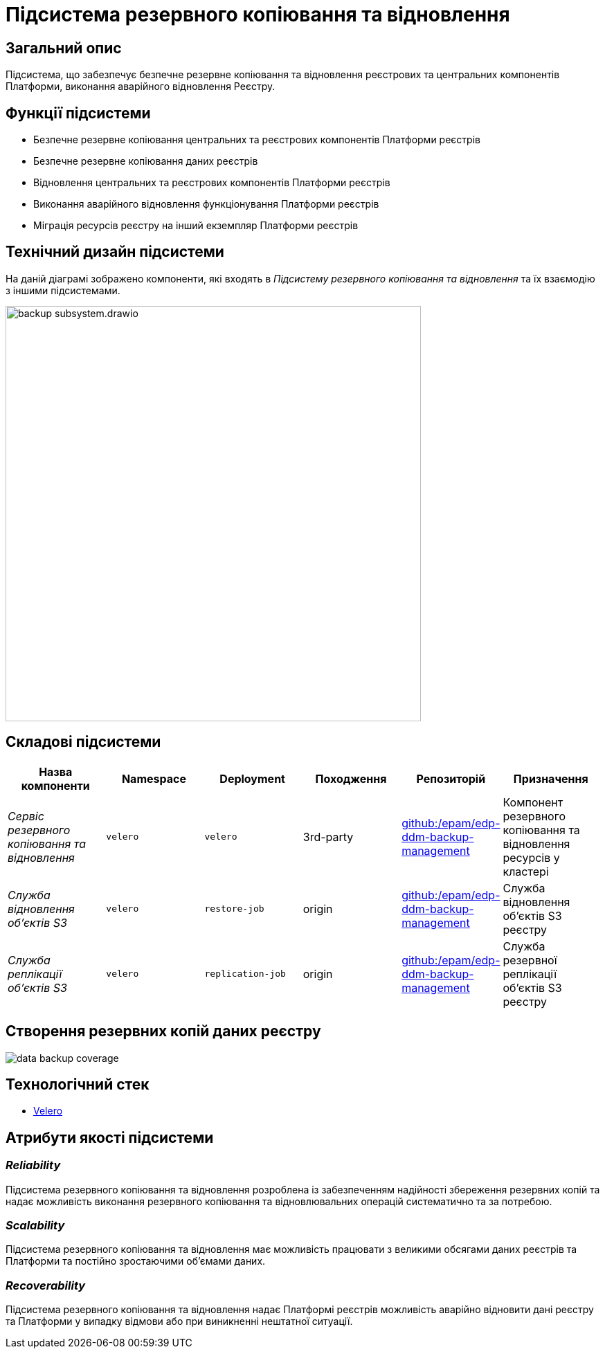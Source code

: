 = Підсистема резервного копіювання та відновлення

== Загальний опис

Підсистема, що забезпечує безпечне резервне копіювання та відновлення реєстрових та центральних компонентів Платформи,
виконання аварійного відновлення Реєстру.

== Функції підсистеми

* Безпечне резервне копіювання центральних та реєстрових компонентів Платформи реєстрів
* Безпечне резервне копіювання даних реєстрів
* Відновлення центральних та реєстрових компонентів Платформи реєстрів
* Виконання аварійного відновлення функціонування Платформи реєстрів
* Міграція ресурсів реєстру на інший екземпляр Платформи реєстрів

== Технічний дизайн підсистеми

На даній діаграмі зображено компоненти, які входять в _Підсистему резервного копіювання та відновлення_ та їх взаємодію з іншими підсистемами.

image::architecture/platform/operational/backup-recovery/backup-subsystem.drawio.svg[width=600,float="center",align="center"]

== Складові підсистеми

|===
|Назва компоненти|Namespace|Deployment|Походження|Репозиторій|Призначення

|_Сервіс резервного копіювання та відновлення_
|`velero`
|`velero`
|3rd-party
|https://github.com/epam/edp-ddm-backup-management[github:/epam/edp-ddm-backup-management]
|Компонент резервного копіювання та відновлення ресурсів у кластері

|_Служба відновлення обʼєктів S3_
|`velero`
|`restore-job`
|origin
|https://github.com/epam/edp-ddm-backup-management[github:/epam/edp-ddm-backup-management]
|Служба відновлення обʼєктів S3 реєстру

|_Служба реплікації обʼєктів S3_
|`velero`
|`replication-job`
|origin
|https://github.com/epam/edp-ddm-backup-management[github:/epam/edp-ddm-backup-management]
|Служба резервної реплікації обʼєктів S3 реєстру
|===

== Створення резервних копій даних реєстру

image::architecture/platform/operational/backup-recovery/data-backup-coverage.svg[]

== Технологічний стек
* xref:arch:architecture/platform-technologies.adoc#velero[Velero]

== Атрибути якості підсистеми

=== _Reliability_
Підсистема резервного копіювання та відновлення розроблена із забезпеченням надійності збереження резервних копій та
надає можливість виконання резервного копіювання та відновлювальних операцій систематично та за потребою.

=== _Scalability_
Підсистема резервного копіювання та відновлення має можливість працювати з великими обсягами даних реєстрів та Платформи
та постійно зростаючими обʼємами даних.

=== _Recoverability_
Підсистема резервного копіювання та відновлення надає Платформі реєстрів можливість аварійно відновити дані реєстру та
Платформи у випадку відмови або при виникненні нештатної ситуації.
